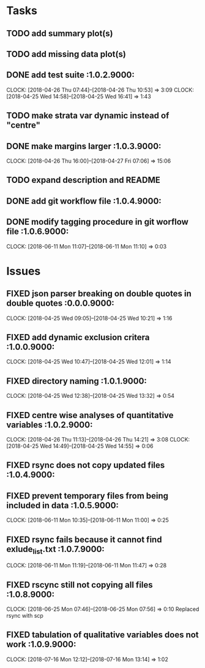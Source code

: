#+TODO: TODO TOFIX FIXING | DONE FIXED

* Tasks
** TODO add summary plot(s)
** TODO add missing data plot(s)

** DONE add test suite						 :1.0.2.9000:
   CLOCK: [2018-04-26 Thu 07:44]--[2018-04-26 Thu 10:53] =>  3:09
   CLOCK: [2018-04-25 Wed 14:58]--[2018-04-25 Wed 16:41] =>  1:43
** TODO make strata var dynamic instead of "centre"
** DONE make margins larger					 :1.0.3.9000:
   CLOCK: [2018-04-26 Thu 16:00]--[2018-04-27 Fri 07:06] => 15:06
** TODO expand description and README
** DONE add git workflow file					 :1.0.4.9000:
** DONE modify tagging procedure in git worflow file		 :1.0.6.9000:
   CLOCK: [2018-06-11 Mon 11:07]--[2018-06-11 Mon 11:10] =>  0:03
* Issues
** FIXED json parser breaking on double quotes in double quotes	 :0.0.0.9000:
   CLOCK: [2018-04-25 Wed 09:05]--[2018-04-25 Wed 10:21] =>  1:16
** FIXED add dynamic exclusion critera				 :1.0.0.9000:
   CLOCK: [2018-04-25 Wed 10:47]--[2018-04-25 Wed 12:01] =>  1:14
** FIXED directory naming					 :1.0.1.9000:
   CLOCK: [2018-04-25 Wed 12:38]--[2018-04-25 Wed 13:32] =>  0:54
** FIXED centre wise analyses of quantitative variables		 :1.0.2.9000:
   CLOCK: [2018-04-26 Thu 11:13]--[2018-04-26 Thu 14:21] =>  3:08
   CLOCK: [2018-04-25 Wed 14:49]--[2018-04-25 Wed 14:55] =>  0:06
** FIXED rsync does not copy updated files			 :1.0.4.9000:
** FIXED prevent temporary files from being included in data	 :1.0.5.9000:
   CLOCK: [2018-06-11 Mon 10:35]--[2018-06-11 Mon 11:00] =>  0:25
** FIXED rsync fails because it cannot find exlude_list.txt	 :1.0.7.9000:
   CLOCK: [2018-06-11 Mon 11:19]--[2018-06-11 Mon 11:47] =>  0:28
** FIXED rscync still not copying all files			 :1.0.8.9000:
   CLOCK: [2018-06-25 Mon 07:46]--[2018-06-25 Mon 07:56] =>  0:10
   Replaced rsync with scp

** FIXED tabulation of qualitative variables does not work	 :1.0.9.9000:
   CLOCK: [2018-07-16 Mon 12:12]--[2018-07-16 Mon 13:14] =>  1:02

